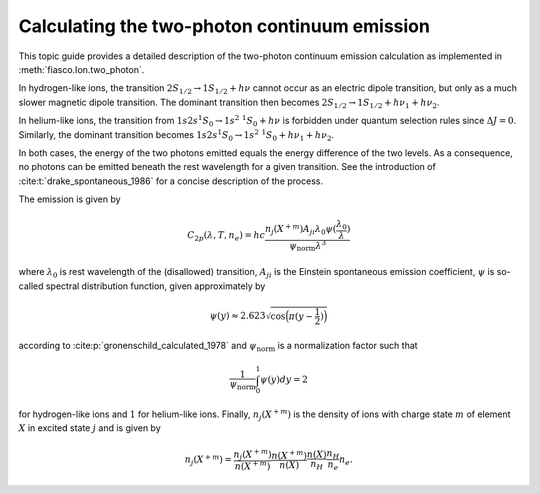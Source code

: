 .. _fiasco-topic-guide-two-photon-continuum:

Calculating the two-photon continuum emission
=============================================

This topic guide provides a detailed description of the two-photon continuum emission calculation
as implemented in :meth:`fiasco.Ion.two_photon`.

In hydrogen-like ions, the transition :math:`2S_{1/2} \rightarrow 1S_{1/2} + h\nu` cannot occur
as an electric dipole transition, but only as a much slower magnetic dipole transition.
The dominant transition then becomes :math:`2S_{1/2} \rightarrow 1S_{1/2} + h\nu_{1} + h\nu_{2}`.

In helium-like ions, the transition from :math:`1s2s ^{1}S_{0} \rightarrow 1s^{2}\ ^{1}S_{0} + h\nu`
is forbidden under quantum selection rules since :math:`\Delta J = 0`.
Similarly, the dominant transition becomes
:math:`1s2s ^{1}S_{0} \rightarrow 1s^{2}\ ^{1}S_{0} + h\nu_{1} + h\nu_{2}`.

In both cases, the energy of the two photons emitted equals the energy difference of the two levels.
As a consequence, no photons can be emitted beneath the rest wavelength for a given transition.
See the introduction of :cite:t:`drake_spontaneous_1986` for a concise description of the process.

The emission is given by

.. math::

    C_{2p}(\lambda, T, n_{e}) = hc \frac{n_{j}(X^{+m}) A_{ji} \lambda_{0} \psi(\frac{\lambda_{0}}{\lambda})}{\psi_{\text{norm}}\lambda^{3}}

where :math:`\lambda_{0}` is rest wavelength of the (disallowed) transition,
:math:`A_{ji}` is the Einstein spontaneous emission coefficient,
:math:`\psi` is so-called spectral distribution function, given approximately by

.. math::

    \psi(y) \approx 2.623 \sqrt{\cos{\Big(\pi(y-\frac{1}{2})\Big)}}

according to :cite:p:`gronenschild_calculated_1978` and :math:`\psi_{\text{norm}}` is a normalization factor such that

.. math::

    \frac{1}{\psi_{\text{norm}}} \int_{0}^{1} \psi(y) dy = 2

for hydrogen-like ions and :math:`1` for helium-like ions.
Finally, :math:`n_{j}(X^{+m})` is the density of ions with charge state :math:`m` of element :math:`X`
in excited state :math:`j` and is given by

.. math::

    n_{j}(X^{+m}) = \frac{n_{j}(X^{+m})}{n(X^{+m})} \frac{n(X^{+m})}{n(X)} \frac{n(X)}{n_{H}} \frac{n_{H}}{n_{e}} n_{e}.
